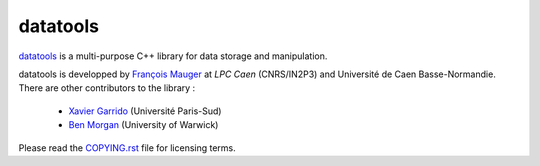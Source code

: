 =========
datatools
=========

datatools_ is a multi-purpose C++ library for data storage and manipulation.

.. _datatools: https://nemo.lpc-caen.in2p3.fr/wiki/Software/Bayeux/datatools

datatools  is   developped  by   `François  Mauger`_  at   `LPC  Caen`
(CNRS/IN2P3) and Université de  Caen Basse-Normandie. There are other
contributors to the library :

 - `Xavier Garrido`_ (Université Paris-Sud)
 - `Ben Morgan`_ (University of Warwick)

Please read the `COPYING.rst`_ file for licensing terms.

.. _François Mauger: mailto:mauger@lpccaen.in2p3.fr
.. _LPC Caen: http://lpccaen.in2p3.fr/..
.. _Xavier Garrido: mailto:garrido@lal.in2p3.fr
.. _Ben Morgan: mailto:Ben.Morgan@warwick.ac.uk
.. _COPYING.rst: https://nemo.lpc-caen.in2p3.fr/browser/datatools/trunk/COPYING.rst

